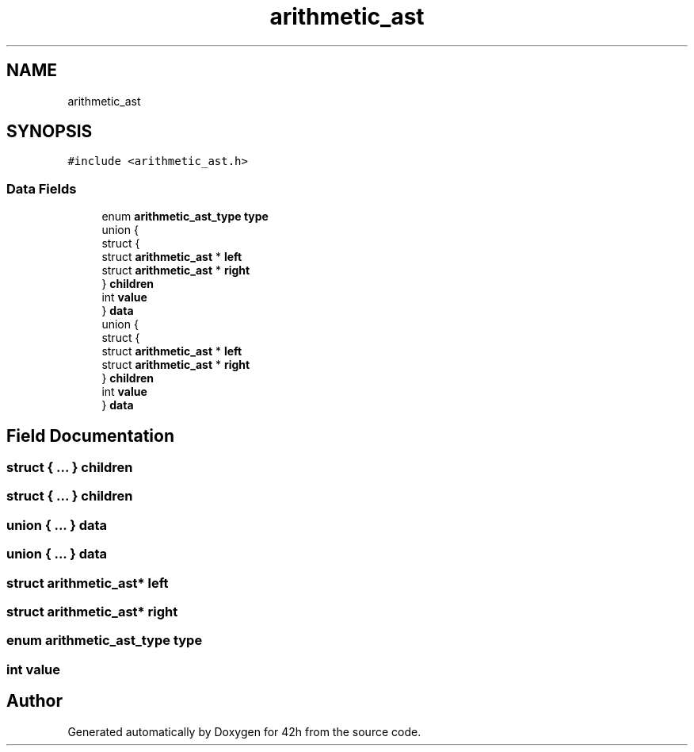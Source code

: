 .TH "arithmetic_ast" 3 "Mon May 25 2020" "Version v0.1" "42h" \" -*- nroff -*-
.ad l
.nh
.SH NAME
arithmetic_ast
.SH SYNOPSIS
.br
.PP
.PP
\fC#include <arithmetic_ast\&.h>\fP
.SS "Data Fields"

.in +1c
.ti -1c
.RI "enum \fBarithmetic_ast_type\fP \fBtype\fP"
.br
.ti -1c
.RI "union {"
.br
.ti -1c
.RI "   struct {"
.br
.ti -1c
.RI "      struct \fBarithmetic_ast\fP * \fBleft\fP"
.br
.ti -1c
.RI "      struct \fBarithmetic_ast\fP * \fBright\fP"
.br
.ti -1c
.RI "   } \fBchildren\fP"
.br
.ti -1c
.RI "   int \fBvalue\fP"
.br
.ti -1c
.RI "} \fBdata\fP"
.br
.ti -1c
.RI "union {"
.br
.ti -1c
.RI "   struct {"
.br
.ti -1c
.RI "      struct \fBarithmetic_ast\fP * \fBleft\fP"
.br
.ti -1c
.RI "      struct \fBarithmetic_ast\fP * \fBright\fP"
.br
.ti -1c
.RI "   } \fBchildren\fP"
.br
.ti -1c
.RI "   int \fBvalue\fP"
.br
.ti -1c
.RI "} \fBdata\fP"
.br
.in -1c
.SH "Field Documentation"
.PP 
.SS "struct { \&.\&.\&. }   children"

.SS "struct { \&.\&.\&. }   children"

.SS "union { \&.\&.\&. }   data"

.SS "union { \&.\&.\&. }   data"

.SS "struct \fBarithmetic_ast\fP* left"

.SS "struct \fBarithmetic_ast\fP* right"

.SS "enum \fBarithmetic_ast_type\fP type"

.SS "int value"


.SH "Author"
.PP 
Generated automatically by Doxygen for 42h from the source code\&.
